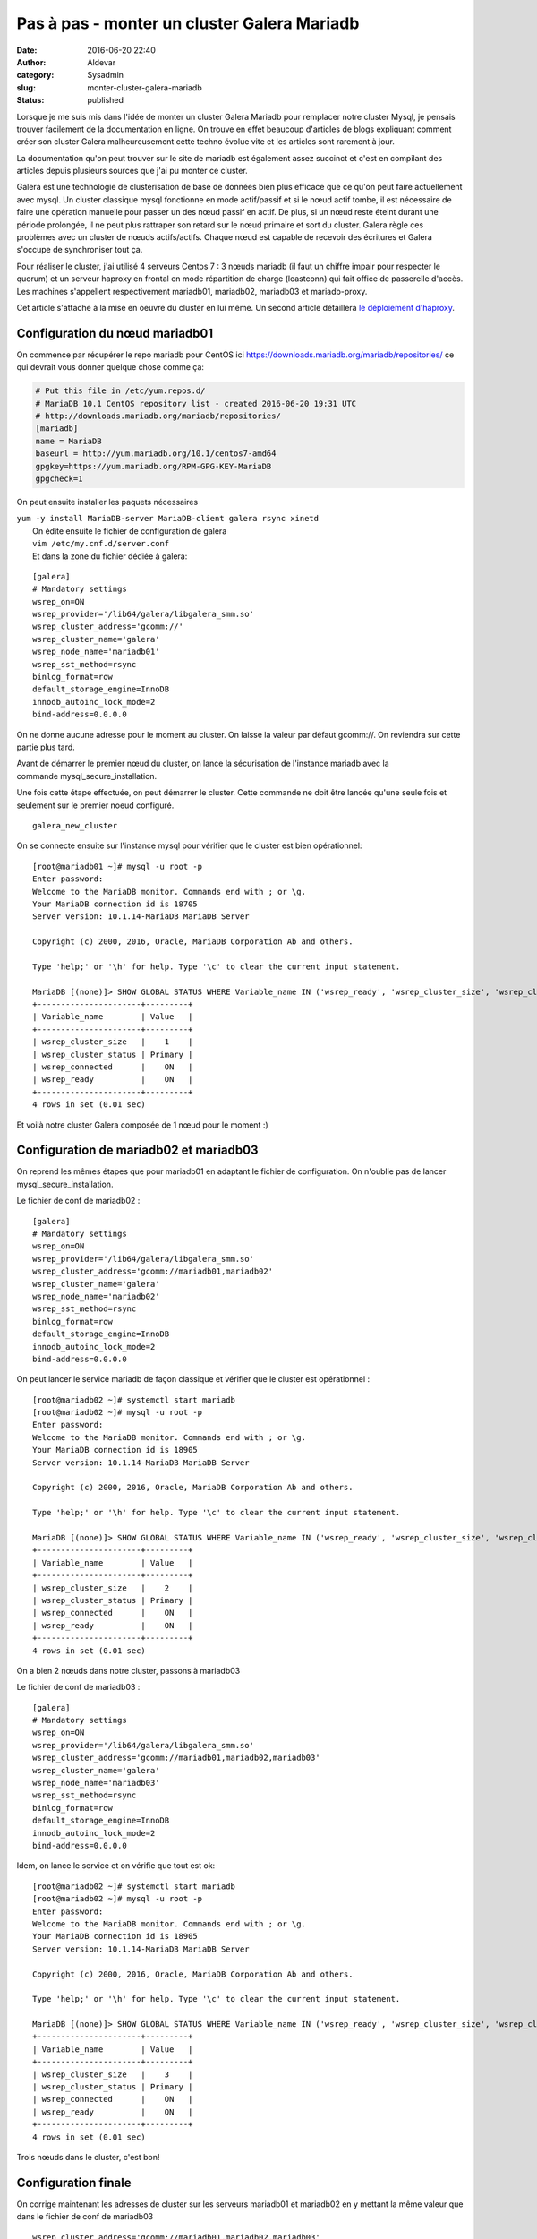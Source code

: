 Pas à pas - monter un cluster Galera Mariadb
############################################
:date: 2016-06-20 22:40
:author: Aldevar
:category: Sysadmin
:slug: monter-cluster-galera-mariadb
:status: published

Lorsque je me suis mis dans l'idée de monter un cluster Galera Mariadb
pour remplacer notre cluster Mysql, je pensais trouver facilement de la
documentation en ligne. On trouve en effet beaucoup d'articles de blogs
expliquant comment créer son cluster Galera malheureusement cette techno
évolue vite et les articles sont rarement à jour.

La documentation qu'on peut trouver sur le site de mariadb est également
assez succinct et c'est en compilant des articles depuis plusieurs
sources que j'ai pu monter ce cluster.

Galera est une technologie de clusterisation de base de données bien
plus efficace que ce qu'on peut faire actuellement avec mysql. Un
cluster classique mysql fonctionne en mode actif/passif et si le nœud
actif tombe, il est nécessaire de faire une opération manuelle pour
passer un des nœud passif en actif. De plus, si un nœud reste éteint
durant une période prolongée, il ne peut plus rattraper son retard sur
le nœud primaire et sort du cluster. Galera règle ces problèmes avec un
cluster de nœuds actifs/actifs. Chaque nœud est capable de recevoir des
écritures et Galera s'occupe de synchroniser tout ça.

Pour réaliser le cluster, j'ai utilisé 4 serveurs Centos 7 : 3 nœuds
mariadb (il faut un chiffre impair pour respecter le quorum) et un
serveur haproxy en frontal en mode répartition de charge (leastconn) qui
fait office de passerelle d'accès. Les machines s'appellent
respectivement mariadb01, mariadb02, mariadb03 et mariadb-proxy.

Cet article s'attache à la mise en oeuvre du cluster en lui même. Un
second article détaillera `le déploiement
d'haproxy <https://blog.devarieux.net/2016/06/galera-load-balancing-failover-haproxy.html>`__.

Configuration du nœud mariadb01
^^^^^^^^^^^^^^^^^^^^^^^^^^^^^^^

On commence par récupérer le repo mariadb pour CentOS
ici \ https://downloads.mariadb.org/mariadb/repositories/ ce qui devrait
vous donner quelque chose comme ça:

.. code::

    # Put this file in /etc/yum.repos.d/
    # MariaDB 10.1 CentOS repository list - created 2016-06-20 19:31 UTC
    # http://downloads.mariadb.org/mariadb/repositories/
    [mariadb]
    name = MariaDB
    baseurl = http://yum.mariadb.org/10.1/centos7-amd64
    gpgkey=https://yum.mariadb.org/RPM-GPG-KEY-MariaDB
    gpgcheck=1

On peut ensuite installer les paquets nécessaires

| ``yum -y install MariaDB-server MariaDB-client galera rsync xinetd``
|  On édite ensuite le fichier de configuration de galera
|  ``vim /etc/my.cnf.d/server.conf``
|  Et dans la zone du fichier dédiée à galera:

::

    [galera]
    # Mandatory settings
    wsrep_on=ON
    wsrep_provider='/lib64/galera/libgalera_smm.so'
    wsrep_cluster_address='gcomm://'
    wsrep_cluster_name='galera'
    wsrep_node_name='mariadb01'
    wsrep_sst_method=rsync
    binlog_format=row
    default_storage_engine=InnoDB
    innodb_autoinc_lock_mode=2
    bind-address=0.0.0.0

On ne donne aucune adresse pour le moment au cluster. On laisse la
valeur par défaut gcomm://. On reviendra sur cette partie plus tard.

Avant de démarrer le premier nœud du cluster, on lance la sécurisation
de l'instance mariadb avec la commande mysql\_secure\_installation.

Une fois cette étape effectuée, on peut démarrer le cluster. Cette
commande ne doit être lancée qu'une seule fois et seulement sur le
premier noeud configuré.

::

    galera_new_cluster

On se connecte ensuite sur l'instance mysql pour vérifier que le cluster
est bien opérationnel:

::

    [root@mariadb01 ~]# mysql -u root -p
    Enter password:
    Welcome to the MariaDB monitor. Commands end with ; or \g.
    Your MariaDB connection id is 18705
    Server version: 10.1.14-MariaDB MariaDB Server

    Copyright (c) 2000, 2016, Oracle, MariaDB Corporation Ab and others.

    Type 'help;' or '\h' for help. Type '\c' to clear the current input statement.

    MariaDB [(none)]> SHOW GLOBAL STATUS WHERE Variable_name IN ('wsrep_ready', 'wsrep_cluster_size', 'wsrep_cluster_status', 'wsrep_connected');
    +----------------------+---------+
    | Variable_name        | Value   |
    +----------------------+---------+
    | wsrep_cluster_size   |    1    |
    | wsrep_cluster_status | Primary |
    | wsrep_connected      |    ON   |
    | wsrep_ready          |    ON   |
    +----------------------+---------+
    4 rows in set (0.01 sec)

Et voilà notre cluster Galera composée de 1 nœud pour le moment :)

Configuration de mariadb02 et mariadb03
^^^^^^^^^^^^^^^^^^^^^^^^^^^^^^^^^^^^^^^

On reprend les mêmes étapes que pour mariadb01 en adaptant le fichier de
configuration. On n'oublie pas de lancer mysql\_secure\_installation.

Le fichier de conf de mariadb02 :

::

    [galera]
    # Mandatory settings
    wsrep_on=ON
    wsrep_provider='/lib64/galera/libgalera_smm.so'
    wsrep_cluster_address='gcomm://mariadb01,mariadb02'
    wsrep_cluster_name='galera'
    wsrep_node_name='mariadb02'
    wsrep_sst_method=rsync
    binlog_format=row
    default_storage_engine=InnoDB
    innodb_autoinc_lock_mode=2
    bind-address=0.0.0.0

On peut lancer le service mariadb de façon classique et vérifier que le
cluster est opérationnel :

::

    [root@mariadb02 ~]# systemctl start mariadb
    [root@mariadb02 ~]# mysql -u root -p
    Enter password:
    Welcome to the MariaDB monitor. Commands end with ; or \g.
    Your MariaDB connection id is 18905
    Server version: 10.1.14-MariaDB MariaDB Server

    Copyright (c) 2000, 2016, Oracle, MariaDB Corporation Ab and others.

    Type 'help;' or '\h' for help. Type '\c' to clear the current input statement.

    MariaDB [(none)]> SHOW GLOBAL STATUS WHERE Variable_name IN ('wsrep_ready', 'wsrep_cluster_size', 'wsrep_cluster_status', 'wsrep_connected');
    +----------------------+---------+
    | Variable_name        | Value   |
    +----------------------+---------+
    | wsrep_cluster_size   |    2    |
    | wsrep_cluster_status | Primary |
    | wsrep_connected      |    ON   |
    | wsrep_ready          |    ON   |
    +----------------------+---------+
    4 rows in set (0.01 sec)

On a bien 2 nœuds dans notre cluster, passons à mariadb03

Le fichier de conf de mariadb03 :

::

    [galera]
    # Mandatory settings
    wsrep_on=ON
    wsrep_provider='/lib64/galera/libgalera_smm.so'
    wsrep_cluster_address='gcomm://mariadb01,mariadb02,mariadb03'
    wsrep_cluster_name='galera'
    wsrep_node_name='mariadb03'
    wsrep_sst_method=rsync
    binlog_format=row
    default_storage_engine=InnoDB
    innodb_autoinc_lock_mode=2
    bind-address=0.0.0.0

Idem, on lance le service et on vérifie que tout est ok:

::

    [root@mariadb02 ~]# systemctl start mariadb
    [root@mariadb02 ~]# mysql -u root -p
    Enter password:
    Welcome to the MariaDB monitor. Commands end with ; or \g.
    Your MariaDB connection id is 18905
    Server version: 10.1.14-MariaDB MariaDB Server

    Copyright (c) 2000, 2016, Oracle, MariaDB Corporation Ab and others.

    Type 'help;' or '\h' for help. Type '\c' to clear the current input statement.

    MariaDB [(none)]> SHOW GLOBAL STATUS WHERE Variable_name IN ('wsrep_ready', 'wsrep_cluster_size', 'wsrep_cluster_status', 'wsrep_connected');
    +----------------------+---------+
    | Variable_name        | Value   |
    +----------------------+---------+
    | wsrep_cluster_size   |    3    |
    | wsrep_cluster_status | Primary |
    | wsrep_connected      |    ON   |
    | wsrep_ready          |    ON   |
    +----------------------+---------+
    4 rows in set (0.01 sec)

Trois nœuds dans le cluster, c'est bon!

Configuration finale
^^^^^^^^^^^^^^^^^^^^

On corrige maintenant les adresses de cluster sur les serveurs mariadb01
et mariadb02 en y mettant la même valeur que dans le fichier de conf de
mariadb03

::

    wsrep_cluster_address='gcomm://mariadb01,mariadb02,mariadb03'

Puis on redémarrer les services

::

    [root@mariadb02 ~]# systemctl restart mariadb

::

    [root@mariadb01 ~]# systemctl restart mariadb

C'est terminé.

A ce stade, vous devez pouvoir vous connecter sur n'importe quel noeud,
créer une base, elle sera dupliquée dans la foulée sur les autres nœuds.
